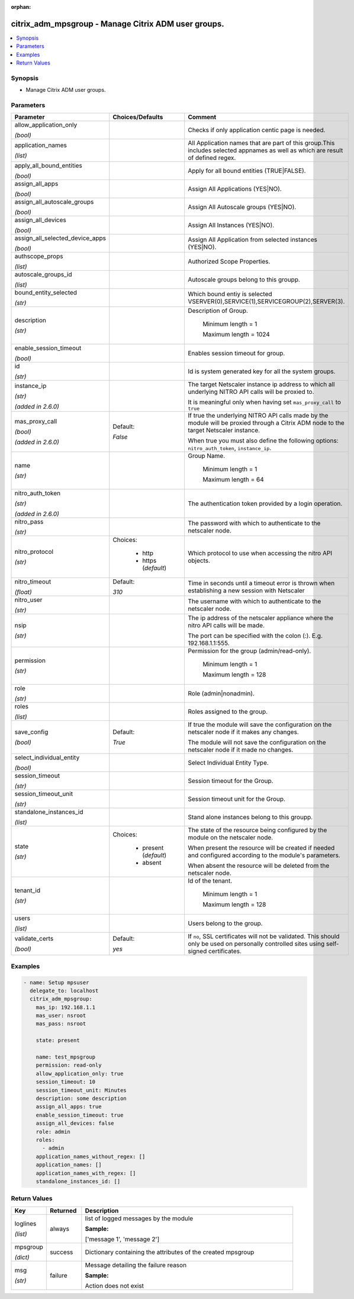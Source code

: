 :orphan:

.. _citrix_adm_mpsgroup_module:

citrix_adm_mpsgroup - Manage Citrix ADM user groups.
++++++++++++++++++++++++++++++++++++++++++++++++++++

.. versionadded:: 1.0.0

.. contents::
   :local:
   :depth: 2

Synopsis
--------
- Manage Citrix ADM user groups.




Parameters
----------

.. list-table::
    :widths: 10 10 60
    :header-rows: 1

    * - Parameter
      - Choices/Defaults
      - Comment
    * - allow_application_only

        *(bool)*
      -
      - Checks if only application centic page is needed.
    * - application_names

        *(list)*
      -
      - All Application names that are part of this group.This includes selected appnames as well as which are result of defined regex.
    * - apply_all_bound_entities

        *(bool)*
      -
      - Apply for all bound entities (TRUE|FALSE).
    * - assign_all_apps

        *(bool)*
      -
      - Assign All Applications (YES|NO).
    * - assign_all_autoscale_groups

        *(bool)*
      -
      - Assign All Autoscale groups (YES|NO).
    * - assign_all_devices

        *(bool)*
      -
      - Assign All Instances (YES|NO).
    * - assign_all_selected_device_apps

        *(bool)*
      -
      - Assign All Application from selected instances (YES|NO).
    * - authscope_props

        *(list)*
      -
      - Authorized Scope Properties.
    * - autoscale_groups_id

        *(list)*
      -
      - Autoscale groups belong to this groupp.
    * - bound_entity_selected

        *(str)*
      -
      - Which bound entiy is selected VSERVER(0),SERVICE(1),SERVICEGROUP(2),SERVER(3).
    * - description

        *(str)*
      -
      - Description of Group.

         Minimum length =  1

         Maximum length =  1024
    * - enable_session_timeout

        *(bool)*
      -
      - Enables session timeout for group.
    * - id

        *(str)*
      -
      - Id is system generated key for all the system groups.
    * - instance_ip

        *(str)*

        *(added in 2.6.0)*
      -
      - The target Netscaler instance ip address to which all underlying NITRO API calls will be proxied to.

        It is meaningful only when having set ``mas_proxy_call`` to ``true``
    * - mas_proxy_call

        *(bool)*

        *(added in 2.6.0)*
      - Default:

        *False*
      - If true the underlying NITRO API calls made by the module will be proxied through a Citrix ADM node to the target Netscaler instance.

        When true you must also define the following options: ``nitro_auth_token``, ``instance_ip``.
    * - name

        *(str)*
      -
      - Group Name.

         Minimum length =  1

         Maximum length =  64
    * - nitro_auth_token

        *(str)*

        *(added in 2.6.0)*
      -
      - The authentication token provided by a login operation.
    * - nitro_pass

        *(str)*
      -
      - The password with which to authenticate to the netscaler node.
    * - nitro_protocol

        *(str)*
      - Choices:

          - http
          - https (*default*)
      - Which protocol to use when accessing the nitro API objects.
    * - nitro_timeout

        *(float)*
      - Default:

        *310*
      - Time in seconds until a timeout error is thrown when establishing a new session with Netscaler
    * - nitro_user

        *(str)*
      -
      - The username with which to authenticate to the netscaler node.
    * - nsip

        *(str)*
      -
      - The ip address of the netscaler appliance where the nitro API calls will be made.

        The port can be specified with the colon (:). E.g. 192.168.1.1:555.
    * - permission

        *(str)*
      -
      - Permission for the group (admin/read-only).

         Minimum length =  1

         Maximum length =  128
    * - role

        *(str)*
      -
      - Role (admin|nonadmin).
    * - roles

        *(list)*
      -
      - Roles assigned to the group.
    * - save_config

        *(bool)*
      - Default:

        *True*
      - If true the module will save the configuration on the netscaler node if it makes any changes.

        The module will not save the configuration on the netscaler node if it made no changes.
    * - select_individual_entity

        *(bool)*
      -
      - Select Individual Entity Type.
    * - session_timeout

        *(str)*
      -
      - Session timeout for the Group.
    * - session_timeout_unit

        *(str)*
      -
      - Session timeout unit for the Group.
    * - standalone_instances_id

        *(list)*
      -
      - Stand alone instances belong to this groupp.
    * - state

        *(str)*
      - Choices:

          - present (*default*)
          - absent
      - The state of the resource being configured by the module on the netscaler node.

        When present the resource will be created if needed and configured according to the module's parameters.

        When absent the resource will be deleted from the netscaler node.
    * - tenant_id

        *(str)*
      -
      - Id of the tenant.

         Minimum length =  1

         Maximum length =  128
    * - users

        *(list)*
      -
      - Users belong to the group.
    * - validate_certs

        *(bool)*
      - Default:

        *yes*
      - If ``no``, SSL certificates will not be validated. This should only be used on personally controlled sites using self-signed certificates.



Examples
--------

.. code-block:: yaml+jinja
    
    - name: Setup mpsuser
      delegate_to: localhost
      citrix_adm_mpsgroup:
        mas_ip: 192.168.1.1
        mas_user: nsroot
        mas_pass: nsroot
    
        state: present
    
        name: test_mpsgroup
        permission: read-only
        allow_application_only: true
        session_timeout: 10
        session_timeout_unit: Minutes
        description: some description
        assign_all_apps: true
        enable_session_timeout: true
        assign_all_devices: false
        role: admin
        roles:
          - admin
        application_names_without_regex: []
        application_names: []
        application_names_with_regex: []
        standalone_instances_id: []


Return Values
-------------
.. list-table::
    :widths: 10 10 60
    :header-rows: 1

    * - Key
      - Returned
      - Description
    * - loglines

        *(list)*
      - always
      - list of logged messages by the module

        **Sample:**

        ['message 1', 'message 2']
    * - mpsgroup

        *(dict)*
      - success
      - Dictionary containing the attributes of the created mpsgroup
    * - msg

        *(str)*
      - failure
      - Message detailing the failure reason

        **Sample:**

        Action does not exist
